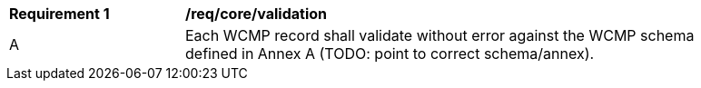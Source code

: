 [[req_core_validation]]
[width="90%",cols="2,6a"]
|===
^|*Requirement {counter:req-id}* |*/req/core/validation*
^|A |Each WCMP record shall validate without error against the WCMP schema defined in Annex A (TODO: point to correct schema/annex).
|===

